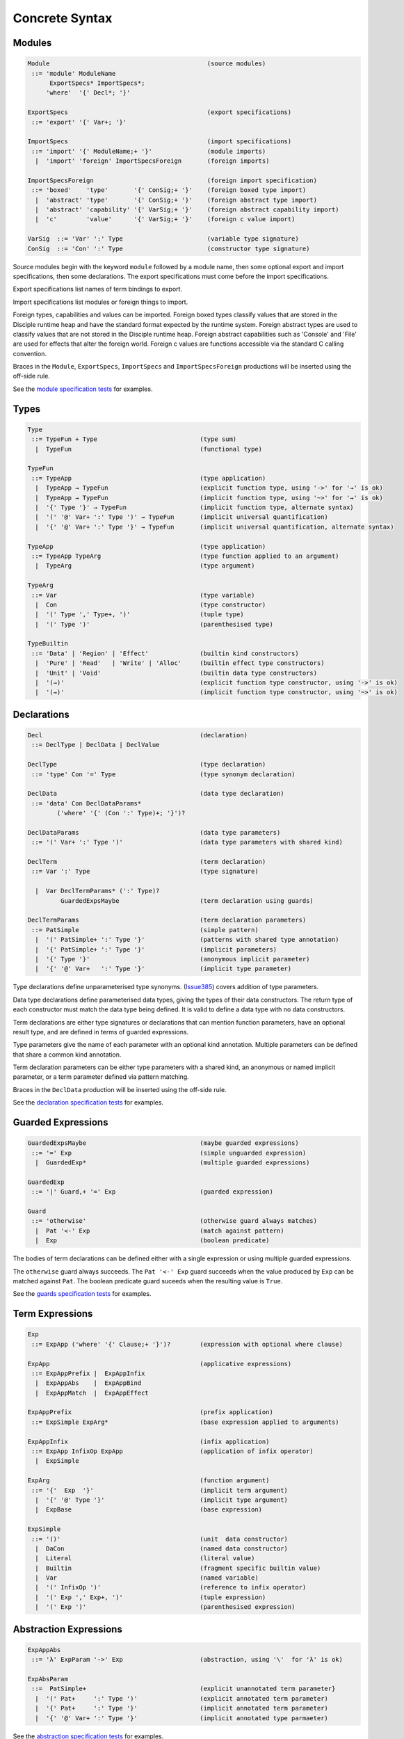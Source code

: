 
Concrete Syntax
===============

Modules
-------

.. code-block:: none

  Module                                           (source modules)
   ::= 'module' ModuleName
        ExportSpecs* ImportSpecs*;
       'where'  '{' Decl*; '}'

  ExportSpecs                                      (export specifications)
   ::= 'export' '{' Var+; '}'

  ImportSpecs                                      (import specifications)
   ::= 'import' '{' ModuleName;+ '}'               (module imports)
    |  'import' 'foreign' ImportSpecsForeign       (foreign imports)

  ImportSpecsForeign                               (foreign import specification)
   ::= 'boxed'    'type'       '{' ConSig;+ '}'    (foreign boxed type import)
    |  'abstract' 'type'       '{' ConSig;+ '}'    (foreign abstract type import)
    |  'abstract' 'capability' '{' VarSig;+ '}'    (foreign abstract capability import)
    |  'c'        'value'      '{' VarSig;+ '}'    (foreign c value import)

  VarSig  ::= 'Var' ':' Type                       (variable type signature)
  ConSig  ::= 'Con' ':' Type                       (constructor type signature)

Source modules begin with the keyword ``module`` followed by a module name, then some
optional export and import specifications, then some declarations. The export specifications must come before
the import specifications.

Export specifications list names of term bindings to export.

Import specifications list modules or foreign things to import.

Foreign types, capabilities and values can be imported. Foreign boxed types classify values that are stored in the Disciple runtime heap and have the standard format expected by the runtime system. Foreign abstract types are used to classify values that are not stored in the Disciple runtime heap. Foreign abstract capabilities such as 'Console' and 'File' are used for effects that alter the foreign world. Foreign c values are functions accessible via the standard C calling convention.

Braces in the ``Module``, ``ExportSpecs``, ``ImportSpecs`` and ``ImportSpecsForeign`` productions will be inserted using the off-side rule.

See the `module specification tests`_ for examples.

.. _`module specification tests`:
        https://github.com/DDCSF/ddc/tree/ddc-0.5.1/test/ddc-spec/source/01-Tetra/01-Syntax/01-Module

Types
-----

.. code-block:: none

  Type
   ::= TypeFun + Type                            (type sum)
    |  TypeFun                                   (functional type)

  TypeFun
   ::= TypeApp                                   (type application)
    |  TypeApp → TypeFun                         (explicit function type, using '->' for '→' is ok)
    |  TypeApp ⇝ TypeFun                         (implicit function type, using '~>' for '⇝' is ok)
    |  '{' Type '}' → TypeFun                    (implicit function type, alternate syntax)
    |  '(' '@' Var+ ':' Type ')' ⇝ TypeFun       (implicit universal quantification)
    |  '{' '@' Var+ ':' Type '}' → TypeFun       (implicit universal quantification, alternate syntax)

  TypeApp                                        (type application)
   ::= TypeApp TypeArg                           (type function applied to an argument)
    |  TypeArg                                   (type argument)

  TypeArg
   ::= Var                                       (type variable)
    |  Con                                       (type constructor)
    |  '(' Type ',' Type+, ')'                   (tuple type)
    |  '(' Type ')'                              (parenthesised type)

  TypeBuiltin
   ::= 'Data' | 'Region' | 'Effect'              (builtin kind constructors)
    |  'Pure' | 'Read'   | 'Write' | 'Alloc'     (builtin effect type constructors)
    |  'Unit' | 'Void'                           (builtin data type constructors)
    |  '(→)'                                     (explicit function type constructor, using '->' is ok)
    |  '(⇝)'                                     (implicit function type constructor, using '~>' is ok)


Declarations
------------

.. code-block:: none

  Decl                                           (declaration)
   ::= DeclType | DeclData | DeclValue

  DeclType                                       (type declaration)
   ::= 'type' Con '=' Type                       (type synonym declaration)

  DeclData                                       (data type declaration)
   ::= 'data' Con DeclDataParams*
          ('where' '{' (Con ':' Type)+; '}')?

  DeclDataParams                                 (data type parameters)
   ::= '(' Var+ ':' Type ')'                     (data type parameters with shared kind)

  DeclTerm                                       (term declaration)
   ::= Var ':' Type                              (type signature)

    |  Var DeclTermParams* (':' Type)?
           GuardedExpsMaybe                      (term declaration using guards)

  DeclTermParams                                 (term declaration parameters)
   ::= PatSimple                                 (simple pattern)
    |  '(' PatSimple+ ':' Type '}'               (patterns with shared type annotation)
    |  '{' PatSimple+ ':' Type '}'               (implicit parameters)
    |  '{' Type '}'                              (anonymous implicit parameter)
    |  '{' '@' Var+   ':' Type '}'               (implicit type parameter)


Type declarations define unparameterised type synonyms. (Issue385_) covers addition of type parameters.

Data type declarations define parameterised data types, giving the types of their data constructors. The return type of each constructor must match the data type being defined. It is valid to define a data type with no data constructors.

Term declarations are either type signatures or declarations that can mention function parameters, have an optional result type, and are defined in terms of guarded expressions.

Type parameters give the name of each parameter with an optional kind annotation. Multiple parameters can be defined that share a common kind annotation.

Term declaration parameters can be either type parameters with a shared kind, an anonymous or named implicit parameter, or a term parameter defined via pattern matching.

Braces in the ``DeclData`` production will be inserted using the off-side rule.

See the `declaration specification tests`_ for examples.

.. _Issue385: http://trac.ouroborus.net/ddc/ticket/385

.. _`declaration specification tests`:
        https://github.com/DDCSF/ddc/tree/ddc-0.5.1/test/ddc-spec/source/01-Tetra/01-Syntax/02-Decl/Main.ds


Guarded Expressions
-------------------

.. code-block:: none

  GuardedExpsMaybe                               (maybe guarded expressions)
   ::= '=' Exp                                   (simple unguarded expression)
    |  GuardedExp*                               (multiple guarded expressions)

  GuardedExp
   ::= '|' Guard,+ '=' Exp                       (guarded expression)

  Guard
   ::= 'otherwise'                               (otherwise guard always matches)
    |  Pat '<-' Exp                              (match against pattern)
    |  Exp                                       (boolean predicate)

The bodies of term declarations can be defined either with a single expression or using multiple guarded expressions.

The ``otherwise`` guard always succeeds. The ``Pat '<-' Exp`` guard succeeds when the value produced by ``Exp`` can be matched against ``Pat``. The boolean predicate guard suceeds when the resulting value is ``True``.

See the `guards specification tests`_ for examples.

.. _`guards specification tests`:
        https://github.com/DDCSF/ddc/tree/ddc-0.5.1/test/ddc-spec/source/01-Tetra/01-Syntax/03-Guards/Main.ds


Term Expressions
----------------

.. code-block:: none

  Exp
   ::= ExpApp ('where' '{' Clause;+ '}')?        (expression with optional where clause)

  ExpApp                                         (applicative expressions)
   ::= ExpAppPrefix |  ExpAppInfix
    |  ExpAppAbs    |  ExpAppBind
    |  ExpAppMatch  |  ExpAppEffect

  ExpAppPrefix                                   (prefix application)
   ::= ExpSimple ExpArg*                         (base expression applied to arguments)

  ExpAppInfix                                    (infix application)
   ::= ExpApp InfixOp ExpApp                     (application of infix operator)
    |  ExpSimple

  ExpArg                                         (function argument)
   ::= '{'  Exp  '}'                             (implicit term argument)
    |  '{' '@' Type '}'                          (implicit type argument)
    |  ExpBase                                   (base expression)

  ExpSimple
   ::= '()'                                      (unit  data constructor)
    |  DaCon                                     (named data constructor)
    |  Literal                                   (literal value)
    |  Builtin                                   (fragment specific builtin value)
    |  Var                                       (named variable)
    |  '(' InfixOp ')'                           (reference to infix operator)
    |  '(' Exp ',' Exp+, ')'                     (tuple expression)
    |  '(' Exp ')'                               (parenthesised expression)



Abstraction Expressions
-----------------------

.. code-block:: none

  ExpAppAbs
   ::= 'λ' ExpParam '->' Exp                     (abstraction, using '\'  for 'λ' is ok)

  ExpAbsParam
   ::=  PatSimple+                               (explicit unannotated term parameter}
    |  '(' Pat+     ':' Type ')'                 (explicit annotated term parameter)
    |  '{' Pat+     ':' Type '}'                 (implicit annotated term parameter)
    |  '{' '@' Var+ ':' Type '}'                 (implicit annotated type parmaeter)


See the `abstraction specification tests`_ for examples.

.. _`abstraction specification tests`:
        https://github.com/DDCSF/ddc/tree/ddc-0.5.1/test/ddc-spec/source/01-Tetra/01-Syntax/05-Abs/Main.ds


Binding Expressions
-------------------

.. code-block:: none

  ExpAppBind
   ::= 'let'    DeclTerm   'in' Exp              (non-recursive let binding)
    |  'letrec' DeclTerm+; 'in' Exp              (recursive let bindings)
    |  'do'    '{' Stmt+; '}'                    (do expression)

Matching Expressions
--------------------

.. code-block:: none

  ExpAppMatch
   ::= 'case'  '{' AltCase+; '}'                 (case expression)
    |  'match' '{' GuardedExp+; '}'              (match expression)
    |  'if' Exp 'then' Exp 'else' Exp            (if-expression)

  AltCase
   ::= Pat GuardedExp* '->' Exp                  (case alternative)

  Pat
   ::= DaCon PatBase*                            (data constructor patterm)
    |  PatBase                                   (base pattern)

  PatBase
   ::= '()'                                      (unit data constructor pattern)
    |  DaCon                                     (named data constructor pattern)
    |  Literal                                   (literal pattern)
    |  Var                                       (variable pattern)
    |  '_'                                       (wildcard pattern)
    |  '(' Pat ',' Pat+ ')'                      (tuple pattern)
    |  '(' Pat ')'                               (parenthesised pattern)


Effectual Expressions
---------------------

.. code-block:: none

  ExpAppEffect
   ::= 'weakeff' '[' Type ']' 'in' Exp           (weaken effect of an expression)

    |  'private' Bind+ WithCaps? 'in' Exp        (private region introduction)

    |  'extend'  Bind 'using' Bind+
                 WithCaps? 'in' Exp              (region extension)

    |  'box' Exp                                 (box a computation)
    |  'run' Exp                                 (run a boxed computation)

  WithCaps
   ::= 'with' '{' BindT+ '}'



